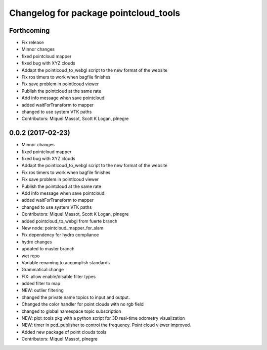 ^^^^^^^^^^^^^^^^^^^^^^^^^^^^^^^^^^^^^^
Changelog for package pointcloud_tools
^^^^^^^^^^^^^^^^^^^^^^^^^^^^^^^^^^^^^^

Forthcoming
-----------
* Fix release
* Minnor changes
* fixed pointcloud mapper
* fixed bug with XYZ clouds
* Addapt the pointlcoud_to_webgl script to the new format of the website
* Fix ros timers to work when bagfile finishes
* Fix save problem in pointlcoud viewer
* Publish the pointcloud at the same rate
* Add info message when save pointcloud
* added waitForTransform to mapper
* changed to use system VTK paths
* Contributors: Miquel Massot, Scott K Logan, plnegre

0.0.2 (2017-02-23)
------------------
* Minnor changes
* fixed pointcloud mapper
* fixed bug with XYZ clouds
* Addapt the pointlcoud_to_webgl script to the new format of the website
* Fix ros timers to work when bagfile finishes
* Fix save problem in pointlcoud viewer
* Publish the pointcloud at the same rate
* Add info message when save pointcloud
* added waitForTransform to mapper
* changed to use system VTK paths
* Contributors: Miquel Massot, Scott K Logan, plnegre

* added pointcloud_to_webgl from fuerte branch
* New node: pointcloud_mapper_for_slam
* Fix dependency for hydro compliance
* hydro changes
* updated to master branch
* wet repo
* Variable renaming to accomplish standards
* Grammatical change
* FIX: allow enable/disable filter types
* added filter to map
* NEW: outlier filtering
* changed the private name topics to input and output.
* Changed the color handler for point clouds with no rgb field
* changed to global namespace topic subscription
* NEW: plot_tools pkg with a python script for 3D real-time odometry visualization
* NEW: timer in pcd_publisher to control the frequency. Point cloud viewer improved.
* Added new package of point clouds tools
* Contributors: Miquel Massot, plnegre
